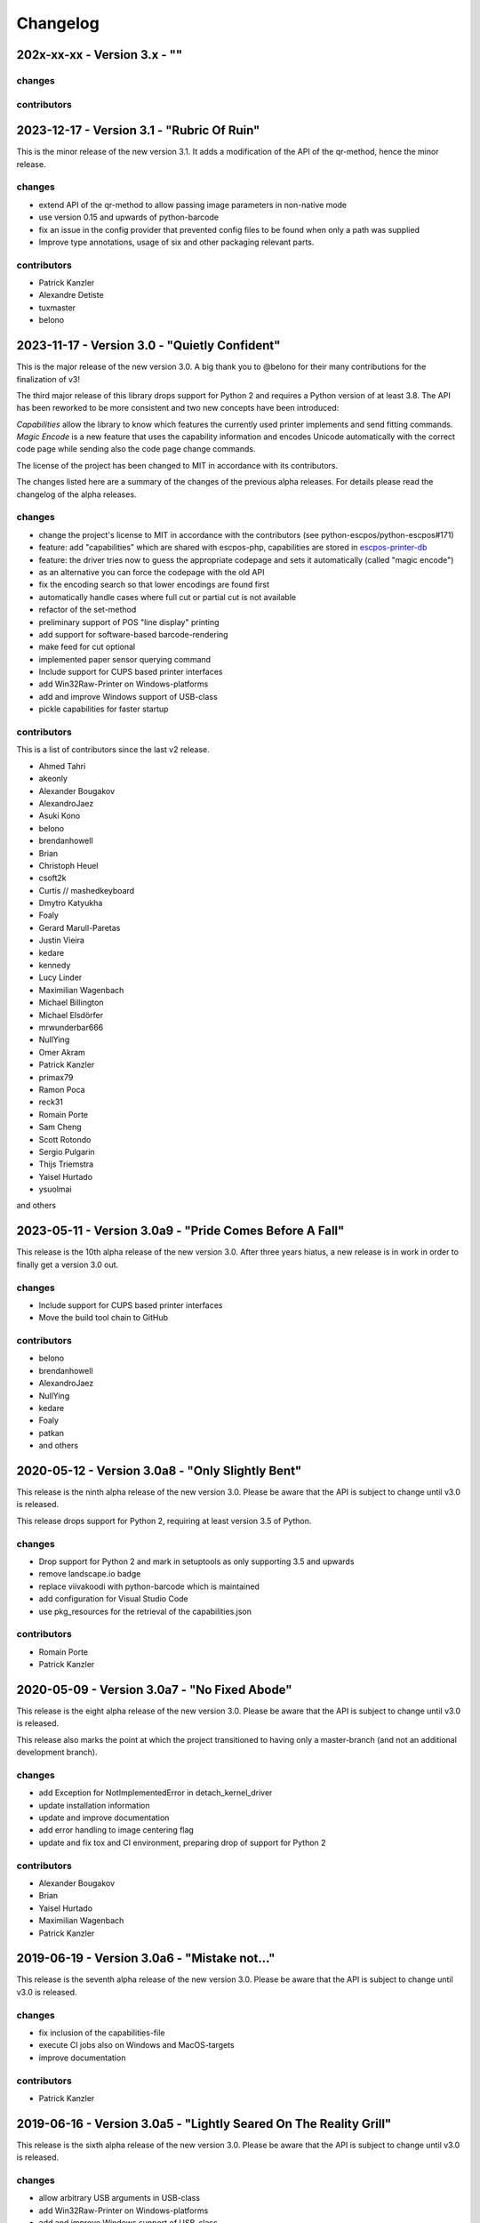 Changelog
=========

202x-xx-xx - Version 3.x - ""
-------------------------------------------


changes
^^^^^^^


contributors
^^^^^^^^^^^^


2023-12-17 - Version 3.1 - "Rubric Of Ruin"
-------------------------------------------
This is the minor release of the new version 3.1.
It adds a modification of the API of the qr-method,
hence the minor release.

changes
^^^^^^^
- extend API of the qr-method to allow passing image
  parameters in non-native mode
- use version 0.15 and upwards of python-barcode
- fix an issue in the config provider that prevented
  config files to be found when only a path was supplied
- Improve type annotations, usage of six and other
  packaging relevant parts.

contributors
^^^^^^^^^^^^
- Patrick Kanzler
- Alexandre Detiste
- tuxmaster
- belono


2023-11-17 - Version 3.0 - "Quietly Confident"
----------------------------------------------
This is the major release of the new version 3.0.
A big thank you to @belono for their many contributions
for the finalization of v3!

The third major release of this library drops support for
Python 2 and requires a Python version of at least 3.8.
The API has been reworked to be more consistent and two
new concepts have been introduced:

`Capabilities` allow the library to know which features
the currently used printer implements and send fitting
commands.
`Magic Encode` is a new feature that uses the
capability information and encodes Unicode automatically
with the correct code page while sending also the
code page change commands.

The license of the project has been changed to MIT
in accordance with its contributors.

The changes listed here are a summary of the changes
of the previous alpha releases. For details please
read the changelog of the alpha releases.


changes
^^^^^^^
- change the project's license to MIT in accordance with the contributors (see python-escpos/python-escpos#171)
- feature: add "capabilities" which are shared with escpos-php, capabilities are stored in
  `escpos-printer-db <https://github.com/receipt-print-hq/escpos-printer-db>`_
- feature: the driver tries now to guess the appropriate codepage and sets it automatically (called "magic encode")
- as an alternative you can force the codepage with the old API
- fix the encoding search so that lower encodings are found first
- automatically handle cases where full cut or partial cut is not available
- refactor of the set-method
- preliminary support of POS "line display" printing
- add support for software-based barcode-rendering
- make feed for cut optional
- implemented paper sensor querying command
- Include support for CUPS based printer interfaces
- add Win32Raw-Printer on Windows-platforms
- add and improve Windows support of USB-class
- pickle capabilities for faster startup

contributors
^^^^^^^^^^^^
This is a list of contributors since the last v2 release.

- Ahmed Tahri
- akeonly
- Alexander Bougakov
- AlexandroJaez
- Asuki Kono
- belono
- brendanhowell
- Brian
- Christoph Heuel
- csoft2k
- Curtis // mashedkeyboard
- Dmytro Katyukha
- Foaly
- Gerard Marull-Paretas
- Justin Vieira
- kedare
- kennedy
- Lucy Linder
- Maximilian Wagenbach
- Michael Billington
- Michael Elsdörfer
- mrwunderbar666
- NullYing
- Omer Akram
- Patrick Kanzler
- primax79
- Ramon Poca
- reck31
- Romain Porte
- Sam Cheng
- Scott Rotondo
- Sergio Pulgarin
- Thijs Triemstra
- Yaisel Hurtado
- ysuolmai

and others

2023-05-11 - Version 3.0a9 - "Pride Comes Before A Fall"
--------------------------------------------------------
This release is the 10th alpha release of the new version 3.0.
After three years hiatus, a new release is in work in order to
finally get a version 3.0 out.

changes
^^^^^^^
- Include support for CUPS based printer interfaces
- Move the build tool chain to GitHub

contributors
^^^^^^^^^^^^
- belono
- brendanhowell
- AlexandroJaez
- NullYing
- kedare
- Foaly
- patkan
- and others

2020-05-12 - Version 3.0a8 - "Only Slightly Bent"
-------------------------------------------------
This release is the ninth alpha release of the new version 3.0.
Please be aware that the API is subject to change until v3.0 is
released.

This release drops support for Python 2, requiring at least
version 3.5 of Python.

changes
^^^^^^^
- Drop support for Python 2 and mark in setuptools as only supporting 3.5 and upwards
- remove landscape.io badge
- replace viivakoodi with python-barcode which is maintained
- add configuration for Visual Studio Code
- use pkg_resources for the retrieval of the capabilities.json

contributors
^^^^^^^^^^^^
- Romain Porte
- Patrick Kanzler

2020-05-09 - Version 3.0a7 - "No Fixed Abode"
---------------------------------------------
This release is the eight alpha release of the new version 3.0.
Please be aware that the API is subject to change until v3.0
is released.

This release also marks the point at which the project transitioned
to having only a master-branch (and not an additional development branch).

changes
^^^^^^^
- add Exception for NotImplementedError in detach_kernel_driver
- update installation information
- update and improve documentation
- add error handling to image centering flag
- update and fix tox and CI environment, preparing drop of support for Python 2

contributors
^^^^^^^^^^^^
- Alexander Bougakov
- Brian
- Yaisel Hurtado
- Maximilian Wagenbach
- Patrick Kanzler

2019-06-19 - Version 3.0a6 - "Mistake not..."
---------------------------------------------
This release is the seventh alpha release of the new version 3.0.
Please be aware that the API is subject to change until v3.0 is
released.

changes
^^^^^^^
- fix inclusion of the capabilities-file
- execute CI jobs also on Windows and MacOS-targets
- improve documentation

contributors
^^^^^^^^^^^^
- Patrick Kanzler

2019-06-16 - Version 3.0a5 - "Lightly Seared On The Reality Grill"
------------------------------------------------------------------
This release is the sixth alpha release of the new version 3.0. Please
be aware that the API is subject to change until v3.0 is released.

changes
^^^^^^^
- allow arbitrary USB arguments in USB-class
- add Win32Raw-Printer on Windows-platforms
- add and improve Windows support of USB-class
- use pyyaml safe_load()
- improve doc
- implement _read method of Network printer class

contributors
^^^^^^^^^^^^
- Patrick Kanzler
- Gerard Marull-Paretas
- Ramon Poca
- akeonly
- Omer Akram
- Justin Vieira

2018-05-15 - Version 3.0a4 - "Kakistocrat"
------------------------------------------
This release is the fifth alpha release of the new version 3.0. Please
be aware that the API will still change until v3.0 is released.

changes
^^^^^^^
- raise exception when TypeError occurs in cashdraw (#268)
- Feature/clear content in dummy printer (#271)
- fix is_online() (#282)
- improve documentation
- Modified submodule to always pull from master branch (#283)
- parameter for implementation of nonnative qrcode (#289)
- improve platform independence (#296)

contributors
^^^^^^^^^^^^
- Christoph Heuel
- Patrick Kanzler
- kennedy
- primax79
- reck31
- Thijs Triemstra

2017-10-08 - Version 3.0a3 - "Just Testing"
-------------------------------------------
This release is the fourth alpha release of the new version 3.0. Please
be aware that the API will still change until v3.0 is released.

changes
^^^^^^^
- minor changes in documentation, tests and examples
- pickle capabilities for faster startup
- first implementation of centering images and QR
- check barcodes based on regex

contributors
^^^^^^^^^^^^
- Patrick Kanzler
- Lucy Linder
- Romain Porte
- Sergio Pulgarin

2017-08-04 - Version 3.0a2 - "It's My Party And I'll Sing If I Want To"
-----------------------------------------------------------------------
This release is the third alpha release of the new version 3.0. Please
be aware that the API will still change until v3.0 is released.

changes
^^^^^^^
- refactor of the set-method
- preliminary support of POS "line display" printing
- improvement of tests
- added ImageWidthError
- list authors in repository
- add support for software-based barcode-rendering
- fix SerialException when trying to close device on __del__
- added the DLE EOT querying command for USB and Serial
- ensure QR codes have a large enough border
- make feed for cut optional
- fix the behavior of horizontal tabs
- added test script for hard an soft barcodes
- implemented paper sensor querying command
- added weather forecast example script
- added a method for simpler newlines

contributors
^^^^^^^^^^^^
- csoft2k
- Patrick Kanzler
- mrwunderbar666
- Romain Porte
- Ahmed Tahri

2017-03-29 - Version 3.0a1 - "Headcrash"
----------------------------------------
This release is the second alpha release of the new version 3.0. Please
be aware that the API will still change until v3.0 is released.

changes
^^^^^^^
- automatically upload releases to GitHub
- add environment variable ESCPOS_CAPABILITIES_FILE
- automatically handle cases where full cut or partial cut is not available
- add print_and_feed

contributors
^^^^^^^^^^^^
- Sam Cheng
- Patrick Kanzler
- Dmytro Katyukha

2017-01-31 - Version 3.0a - "Grey Area"
---------------------------------------
This release is the first alpha release of the new version 3.0. Please
be aware that the API will still change until v3.0 is released.

changes
^^^^^^^
- change the project's license to MIT in accordance with the contributors (see python-escpos/python-escpos#171)
- feature: add "capabilities" which are shared with escpos-php, capabilities are stored in
  `escpos-printer-db <https://github.com/receipt-print-hq/escpos-printer-db>`_
- feature: the driver tries now to guess the appropriate codepage and sets it automatically (called "magic encode")
- as an alternative you can force the codepage with the old API
- updated and improved documentation
- changed constructor of main class due to introduction of capabilities
- changed interface of method `blocktext`, changed behavior of multiple methods, for details refer to the documentation
  on `python-escpos.readthedocs.io <https://python-escpos.readthedocs.io>`_
- add support for custom cash drawer sequence
- enforce flake8 on the src-files, test py36 and py37 on travis

contributors
^^^^^^^^^^^^
- Michael Billington
- Michael Elsdörfer
- Patrick Kanzler (with code by Frédéric Van der Essen)
- Asuki Kono
- Benito López
- Curtis // mashedkeyboard
- Thijs Triemstra
- ysuolmai

2016-08-26 - Version 2.2.0 - "Fate Amenable To Change"
------------------------------------------------------

changes
^^^^^^^
- fix improper API-use in qrcode()
- change setup.py shebang to make it compatible with virtualenvs.
- add constants for sheet mode and colors
- support changing the line spacing

contributors
^^^^^^^^^^^^
- Michael Elsdörfer
- Patrick Kanzler

2016-08-10 - Version 2.1.3 - "Ethics Gradient"
----------------------------------------------

changes
^^^^^^^
- configure readthedocs and travis
- update doc with hint on image preprocessing
- add fix for printing large images (by splitting them into multiple images)

contributors
^^^^^^^^^^^^
- Patrick Kanzler

2016-08-02 - Version 2.1.2 - "Death and Gravity"
------------------------------------------------

changes
^^^^^^^
- fix File-printer: flush after every call of _raw()
- fix lists in documentation
- fix CODE128: by adding the control character to the barcode-selection-sequence the barcode became unusable

contributors
^^^^^^^^^^^^
- Patrick Kanzler

2016-08-02 - Version 2.1.1 - "Contents May Differ"
--------------------------------------------------

changes
^^^^^^^
- rename variable interface in USB-class to timeout
- add support for hypothesis and move pypy3 to the allowed failures (pypy3 is not supported by hypothesis)

contributors
^^^^^^^^^^^^
- Patrick Kanzler
- Renato Lorenzi

2016-07-23 - Version 2.1.0 - "But Who's Counting?"
--------------------------------------------------

changes
^^^^^^^
- packaging: configured the coverage-analysis codecov.io
- GitHub: improved issues-template
- documentation: add troubleshooting tip to network-interface
- the module, CLI and documentation is now aware of the version of python-escpos
- the CLI does now support basic tab completion

contributors
^^^^^^^^^^^^
- Patrick Kanzler

2016-06-24 - Version 2.0.0 - "Attitude Adjuster"
------------------------------------------------

This version is based on the original version of python-escpos by Manuel F Martinez. However, many contributions have
greatly improved the old codebase. Since this version does not completely match the interface of the version published
on PyPi and has many improvements, it will be released as version 2.0.0.

changes
^^^^^^^
- refactor complete code in order to be compatible with Python 2 and 3
- modernize packaging
- add testing and CI
- merge various forks into codebase, fixing multiple issues with barcode-, QR-printing, cash-draw and structure
- improve the documentation
- extend support of barcode-codes to type B
- add function to disable panel-buttons
- the text-functions are now intended for unicode, the driver will automatically encode the string based on the selected
  codepage
- the image-functions are now much more flexible
- added a CLI
- restructured the constants

contributors
^^^^^^^^^^^^
- Thomas van den Berg
- Michael Billington
- Nate Bookham
- Davis Goglin
- Christoph Heuel
- Patrick Kanzler
- Qian LinFeng

2016-01-24 - Version 1.0.9
--------------------------

- fix constant definition for PC1252
- move documentation to Sphinx

2015-10-27 - Version 1.0.8
--------------------------

- Merge pull request #59 from zouppen/master
    - Support for images vertically longer than 256 pixels
    - Sent by Joel Lehtonen <joel.lehtonen@koodilehto.fi>
- Updated README

2015-08-22 - Version 1.0.7
--------------------------

- Issue #57: Fixed transparent images

2015-07-06 - Version 1.0.6
--------------------------

- Merge pull request #53 from ldos/master
    - Extended params for serial printers
    - Sent by ldos <cafeteria.ldosalzira@gmail.com>

2015-04-21 - Version 1.0.5
--------------------------

- Merge pull request #45 from Krispy2009/master
    - Raising the right error when wrong charcode is used
    - Sent by Kristi <Krispy2009@gmail.com>

2014-05-20 - Version 1.0.4
--------------------------

- Issue #20: Added Density support (Sent by thomas.erbacher@ragapack.de)
- Added charcode tables
- Fixed Horizontal Tab
- Fixed code tabulators

2014-02-23 - Version 1.0.3
--------------------------

- Issue #18: Added quad-area characters (Sent by syncman1x@gmail.com)
- Added exception for PIL import

2013-12-30 - Version 1.0.2
--------------------------

- Issue #5: Fixed vertical tab
- Issue #9: Fixed indentation inconsistency

2013-03-14 - Version 1.0.1
--------------------------

- Issue #8: Fixed set font
- Added QR support

2012-11-15 - Version 1.0
------------------------

- Issue #2: Added Ethernet support
- Issue #3: Added compatibility with libusb-1.0.1
- Issue #4: Fixed typo in escpos.py
